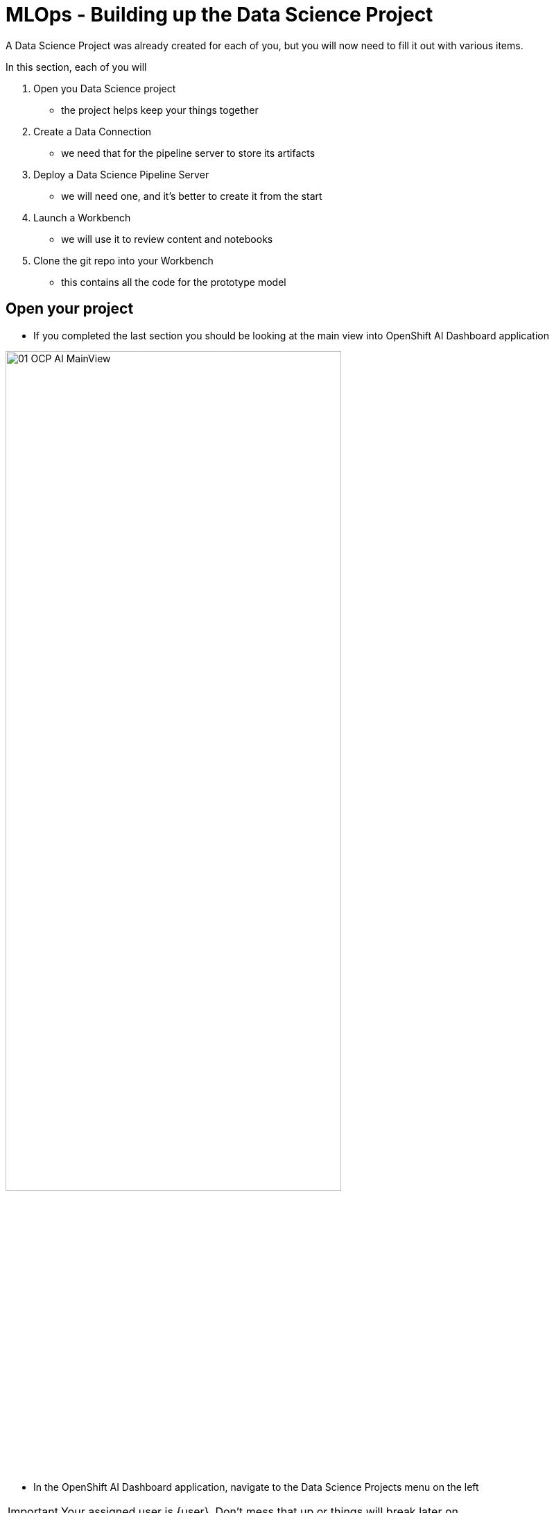 = MLOps - Building up the Data Science Project

A Data Science Project was already created for each of you, but you will now need to fill it out with various items.

In this section, each of you will

. Open you Data Science project
** the project helps keep your things together

. Create a Data Connection
** we need that for the pipeline server to store its artifacts

. Deploy a Data Science Pipeline Server
** we will need one, and it's better to create it from the start

. Launch a Workbench
** we will use it to review content and notebooks

. Clone the git repo into your Workbench
** this contains all the code for the prototype model

== Open your project

* If you completed the last section you should be looking at the main view into OpenShift AI Dashboard application

[.bordershadow]
image::01-03/01-OCP-AI-MainView.png[width=75%]


* In the OpenShift AI Dashboard application, navigate to the Data Science Projects menu on the left

IMPORTANT: Your assigned user is {user}. Don't mess that up or things will break later on

* Click on your your Project link which should be {userX}lab1-mlops

IMPORTANT: As a reminder, it should **NOT** be `userX` (for you, `X` should be a number instead)

[.bordershadow]
image::01-03/02-OCPAI-DataScience-Prjs.png[width=75%]

* You will now see the contents of your Data Science Project, which you will now finish building.

[.bordershadow]
image::01-03/03-OCPAI-DS-Prj-InitialView.png[]

== Create a Data Connection for the pipeline server

* A NooBaa S3 Storage capability has been installed on top of Red Hat OpenShift Data Foundation in the lab cluster for our purposes.
* You will need to **Add data connection** that points to it.
+

[.bordershadow]
image::01-03/04-AddDataConnection.png[width=75%]

* Here is the information you need to enter:
** Name:
[.lines_space]
[.console-input]
[source, text]
S3 Data Connection

** Access Key:
[.lines_space]
[.console-input]
[source, text]
[subs=attributes+]
{user}
** Secret Key:
[.lines_space]
[.console-input]
[source, text]
[subs=attributes+]
secret
** Endpoint:
[.lines_space]
[.console-input]
[source, text]
[subs=attributes+]
http://rook-ceph-rgw-ocs-storagecluster-cephobjectstore.openshift-storage.svc.cluster.local:80
** Region:
[.lines_space]
[.console-input]
[source, text]
[subs=attributes+]
none
** Bucket:
[.lines_space]
[.console-input]
[source, text]
[subs=attributes+]
{user}-workbench 

* The result should look like:
+
[.bordershadow]
image::01-03/05-AddDataConnection2.png[]

== Create a Pipeline Server

It is highly recommended to create your pipeline server before creating a workbench. So let's do that now!

* In your Data Science Project (DSP), click on **Configure pipeline Server**
+
[.bordershadow]
image::01-03/06-pipelineserver01.png[]

* Select the Data Connection created earlier (**S3 Data Connection**) and click the **Configure** button:
+
[.bordershadow]
image::01-03/07-pipelineserver02.png[]

* When filling out your configuration, your screen will look like the following:
+
[.bordershadow]
image::01-03/08-pipelineserver03.png[]

* When your pipeline server is ready, your screen will look like the following:

[.bordershadow]
image::01-03/09-pipelineserver04.png[]
At this point, your pipeline server is ready and deployed.

IMPORTANT: You need to **wait** until that screen is ready. If it's still spinning, wait for it to complete. If you continue and create your workbench **before** the pipeline server is ready, your workbench will not be able to submit pipelines to it.


== Creating a workbench

* Once the Data Connection and Pipeline Server are fully created
* Create a workbench
+
[.bordershadow]
image::01-03/10-create-wb.png[]
* Make sure it has the following characteristics:
** Name
[.lines_space]
[.console-input]
[source, text]
[subs=attributes+]
{user}-Workbench
** Image selection `TensorFlow`
** Version selection `2023.2 (Recommended)`
** Container size `Medium`
** Cluster storage 
*** Create new persistent storage
*** Name
[.lines_space]
[.console-input]
[source, text]
[subs=attributes+]
{user}-Workbench
+
NOTE: Don't change the Persistent storage size
+
** Data connections
*** Use a data connection `check the box`
Then
*** Use existing data connection `click on`
** Data connection `S3 Data Connection`

[.bordershadow]
image::01-03/10.1-wb-data-conn.png[width=50%]

* After you are done filling all that out it should look like:
+
** Top of workbench view
+
[.bordershadow]
image::01-03/11-launch-workbench-01.png[]

** Middle of workbench view
+
[.bordershadow]
image::01-03/12-launch-workbench-02.png[]
+
** Bottom of workbench view
+
[.bordershadow]
image::01-03/13-launch-workbench-03.png[]
+

* You should then click  *Create workbench* 

[.bordershadow]
image::01-03/13-launch-workbench-04.png[]


* Wait for your workbench to be fully started
** *It may take a couple minutes*
** Status will be `Running`
* Once it is, click the **Open** Link to connect to it.
+
[.bordershadow]
image::01-03/14-open-wb-link.png[]

* Authenticate with the same credentials as earlier
* You will be asked to accept the following settings:
** Click *Allow selected permissions*
+
[.bordershadow]
image::01-03/15-accept.png[]


* You should now see this:
+
[.bordershadow]
image::01-03/16-jupyter-mainview.png[]

== Git-Clone the common repo

We will clone the content of our Git repo so that you can access all the materials that were created as part of our prototyping exercise.

* Using the Git UI:
** Open the Git UI in Jupyter:
+
[.bordershadow]
image::01-03/17-git-clone-1.png[width=75%]
+
** Enter the URL of the Git repo:
+
[.console-input]
[source,adoc]
[subs=attributes+]
----
{git-clone-repo-url}
----
+
[.bordershadow]
image::01-03/18-git-clone-2.png[width=75%]

At this point, your project is ready for the work we want to do in it.

You should a view similar to this.
[.bordershadow]
image::01-03/19-initial-git-load-view.png[width=85%]

*Now lets move onto working with the Juypter notebooks and build some models.*